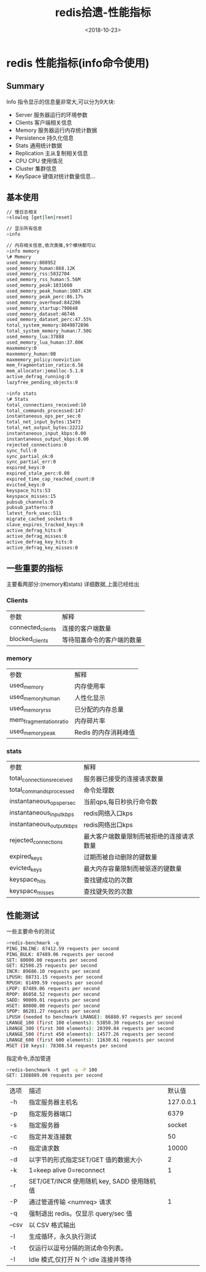 #+TITLE: redis拾遗-性能指标
#+DATE: <2018-10-23>
#+TAGS: redis,info
#+LAYOUT: post
#+CATEGORIES: tech

* redis 性能指标(info命令使用)

** Summary
Info 指令显示的信息量非常大,可以分为9大块:
- Server 服务器运行的环境参数
- Clients 客户端相关信息
- Memory 服务器运行内存统计数据
- Persistence 持久化信息
- Stats 通用统计数据
- Replication 主从复制相关信息
- CPU CPU 使用情况
- Cluster 集群信息
- KeySpace 键值对统计数量信息...

#+begin_html
<!--more-->
#+end_html

** 基本使用
#+begin_src bash
// 慢日志相关
>slowlog [get|len|reset]
#+end_src

#+begin_src bash
// 显示所有信息
>info
#+end_src
#+begin_src bash
// 内存相关信息,依次类推,9个模块都可以
>info memory 
\# Memory
used_memory:888952
used_memory_human:868.12K
used_memory_rss:5832704
used_memory_rss_human:5.56M
used_memory_peak:1031608
used_memory_peak_human:1007.43K
used_memory_peak_perc:86.17%
used_memory_overhead:842206
used_memory_startup:790648
used_memory_dataset:46746
used_memory_dataset_perc:47.55%
total_system_memory:8049872896
total_system_memory_human:7.50G
used_memory_lua:37888
used_memory_lua_human:37.00K
maxmemory:0
maxmemory_human:0B
maxmemory_policy:noeviction
mem_fragmentation_ratio:6.56
mem_allocator:jemalloc-5.1.0
active_defrag_running:0
lazyfree_pending_objects:0
#+end_src

#+begin_src bash
>info stats
\# Stats
total_connections_received:10
total_commands_processed:147
instantaneous_ops_per_sec:0
total_net_input_bytes:15473
total_net_output_bytes:22212
instantaneous_input_kbps:0.00
instantaneous_output_kbps:0.00
rejected_connections:0
sync_full:0
sync_partial_ok:0
sync_partial_err:0
expired_keys:0
expired_stale_perc:0.00
expired_time_cap_reached_count:0
evicted_keys:0
keyspace_hits:53
keyspace_misses:15
pubsub_channels:0
pubsub_patterns:0
latest_fork_usec:511
migrate_cached_sockets:0
slave_expires_tracked_keys:0
active_defrag_hits:0
active_defrag_misses:0
active_defrag_key_hits:0
active_defrag_key_misses:0
#+end_src

** 一些重要的指标
主要看两部分:(memory和stats)
详细数据,上面已经给出
*** Clients
| 参数              | 解释                       |
| connected_clients | 连接的客户端数量           |
| blocked_clients   | 等待阻塞命令的客户端的数量 |


*** memory

| 参数                    | 解释                 |
| used_memory             | 内存使用率           |
| used_memory_human       | 人性化显示           |
| used_memory_rss         | 已分配的内存总量     |
| mem_fragmentation_ratio | 内存碎片率           |
| used_memory_peak        | Redis 的内存消耗峰值 |

*** stats

| 参数                       | 解释                                     |
| total_connections_received | 服务器已接受的连接请求数量               |
| total_commands_processed   | 命令处理数                               |
| instantaneous_ops_per_sec  | 当前qps,每日秒执行命令数                 |
| instantaneous_input_kbps   | redis网络入口kps                         |
| instantaneous_output_kbps  | redis网络出口kps                         |
| rejected_connections       | 最大客户端数量限制而被拒绝的连接请求数量 |
| expired_keys               | 过期而被自动删除的键数量                 |
| evicted_keys               | 最大内存容量限制而被驱逐的键数量         |
| keyspace_hits              | 查找键成功的次数                         |
| keyspace_misses            | 查找键失败的次数                         |

** 性能测试
 一些主要命令的测试
#+begin_src bash
>redis-benchmark -q
PING_INLINE: 87412.59 requests per second
PING_BULK: 87489.06 requests per second
SET: 80000.00 requests per second
GET: 82508.25 requests per second
INCR: 89686.10 requests per second
LPUSH: 88731.15 requests per second
RPUSH: 81499.59 requests per second
LPOP: 87489.06 requests per second
RPOP: 86058.52 requests per second
SADD: 90009.01 requests per second
HSET: 80000.00 requests per second
SPOP: 86281.27 requests per second
LPUSH (needed to benchmark LRANGE): 86880.97 requests per second
LRANGE_100 (first 100 elements): 53850.30 requests per second
LRANGE_300 (first 300 elements): 20399.84 requests per second
LRANGE_500 (first 450 elements): 14577.26 requests per second
LRANGE_600 (first 600 elements): 11630.61 requests per second
MSET (10 keys): 78308.54 requests per second
#+end_src

指定命令,添加管道
#+begin_src bash
>redis-benchmark -t get -q -P 100
GET: 1388889.00 requests per second
#+end_src

| 选项       | 描述                                          |    默认值 |
| -h         | 指定服务器主机名                              | 127.0.0.1 |
| -p         | 指定服务器端口                                |      6379 |
| -s         | 指定服务器                                    |    socket |
| -c         | 指定并发连接数                                |        50 |
| -n         | 指定请求数                                    |     10000 |
| -d         | 以字节的形式指定SET/GET 值的数据大小          |         2 |
| -k         | 1=keep alive 0=reconnect                      |         1 |
| -r         | SET/GET/INCR 使用随机 key, SADD 使用随机值    |           |
| -P         | 通过管道传输 <numreq> 请求                    |         1 |
| -q         | 强制退出 redis。仅显示 query/sec 值           |           |
| --csv      | 以 CSV 格式输出                               |           |
| -l         | 生成循环，永久执行测试                        |           |
| -t         | 仅运行以逗号分隔的测试命令列表。              |           |
| 	-I | 	Idle 模式,仅打开 N 个 idle 连接并等待 |           |


